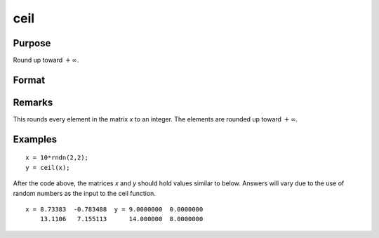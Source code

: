 
ceil
==============================================

Purpose
----------------

Round up toward :math:`+∞`.

Format
----------------
.. function:: ceil(x)

    :param x: 
    :type x: NxK matrix

    :returns: y (*NxK matrix*)

Remarks
-------

This rounds every element in the matrix *x* to an integer. The elements
are rounded up toward :math:`+∞`.

Examples
----------------

::

    x = 10*rndn(2,2);
    y = ceil(x);

After the code above, the matrices *x* and *y* should hold values similar to below. Answers will vary due to the use of random numbers as the input to the ceil function.

::

    x = 8.73383  -0.783488  y = 9.0000000  0.0000000
        13.1106   7.155113      14.000000  8.0000000

.. seealso:: Functions :func:`floor`, :func:`trunc`

